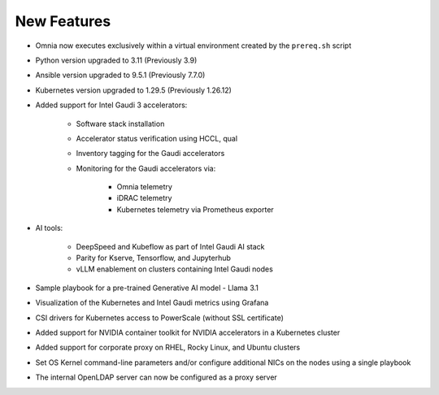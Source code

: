 New Features
============

* Omnia now executes exclusively within a virtual environment created by the ``prereq.sh`` script

* Python version upgraded to 3.11 (Previously 3.9)

* Ansible version upgraded to 9.5.1 (Previously 7.7.0)

* Kubernetes version upgraded to 1.29.5 (Previously 1.26.12)

* Added support for Intel Gaudi 3 accelerators:

    * Software stack installation

    * Accelerator status verification using HCCL, qual

    * Inventory tagging for the Gaudi accelerators

    * Monitoring for the Gaudi accelerators via:

        * Omnia telemetry
        * iDRAC telemetry
        * Kubernetes telemetry via Prometheus exporter

* AI tools:

    * DeepSpeed and Kubeflow as part of Intel Gaudi AI stack
    * Parity for Kserve, Tensorflow, and Jupyterhub
    * vLLM enablement on clusters containing Intel Gaudi nodes

* Sample playbook for a pre-trained Generative AI model - Llama 3.1

* Visualization of the Kubernetes and Intel Gaudi metrics using Grafana

* CSI drivers for Kubernetes access to PowerScale (without SSL certificate)

* Added support for NVIDIA container toolkit for NVIDIA accelerators in a Kubernetes cluster

* Added support for corporate proxy on RHEL, Rocky Linux, and Ubuntu clusters

* Set OS Kernel command-line parameters and/or configure additional NICs on the nodes using a single playbook

* The internal OpenLDAP server can now be configured as a proxy server













